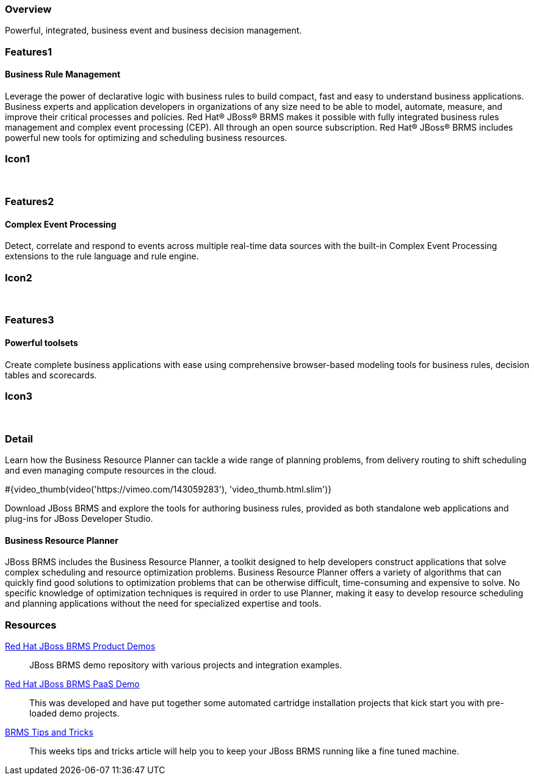 :awestruct-layout: product-overview
:leveloffset: 1
:awestruct-interpolate: true

== Overview

Powerful, integrated, business event and business decision management.


== Features1

=== Business Rule Management

Leverage the power of declarative logic with business rules to build compact, fast and easy to understand business applications. +
Business experts and application developers in organizations of any size need to be able to model, automate, measure, and improve
their critical processes and policies. Red Hat(R) JBoss(R) BRMS makes it possible with fully integrated business rules management
and complex event processing (CEP). All through an open source subscription. Red Hat(R) JBoss(R) BRMS includes powerful new tools
for optimizing and scheduling business resources.

== Icon1

[.fa .fa-gear .fa-5x .fa-fw]#&nbsp;#


== Features2

=== Complex Event Processing

Detect, correlate and respond to events across multiple real-time data sources with the built-in Complex Event Processing extensions to the rule language and rule engine.

== Icon2
[.fa .fa-bell-o .fa-5x .fa-fw]#&nbsp;#


== Features3

=== Powerful toolsets

Create complete business applications with ease using comprehensive browser-based modeling tools for business rules, decision tables and scorecards.

== Icon3

[.fa .fa-wrench .fa-5x .fa-fw]#&nbsp;# 

== Detail

Learn how the Business Resource Planner can tackle a wide range of planning problems, from delivery routing to shift scheduling and
even managing compute resources in the cloud. 

#{video_thumb(video('https://vimeo.com/143059283'), 'video_thumb.html.slim')}

Download JBoss BRMS and explore the tools for authoring business rules, provided as both standalone web applications and plug-ins for JBoss Developer Studio.

=== Business Resource Planner

JBoss BRMS includes the Business Resource Planner, a toolkit designed to help developers construct applications that solve complex scheduling and resource optimization problems. Business Resource Planner offers a variety of algorithms that can quickly find good solutions to optimization problems that can be otherwise difficult, time-consuming and expensive to solve. No specific knowledge of optimization techniques is required in order to use Planner, making it easy to develop resource scheduling and planning applications without the need for specialized expertise and tools.

== Resources

https://github.com/jbossdemocentral?utf8=%E2%9C%93&query=brms-[Red Hat JBoss BRMS Product Demos]::
  JBoss BRMS demo repository with various projects and integration examples.

https://github.com/jbossdemocentral?utf8=%E2%9C%93&query=brmsPaaS[Red Hat JBoss BRMS PaaS Demo]::
  This was developed and have put together some automated cartridge installation projects that kick start you with pre-loaded demo projects.

http://www.schabell.org/search/label/Tips%26Tricks[BRMS Tips and Tricks]::
  This weeks tips and tricks article will help you to keep your JBoss BRMS running like a fine tuned machine.
